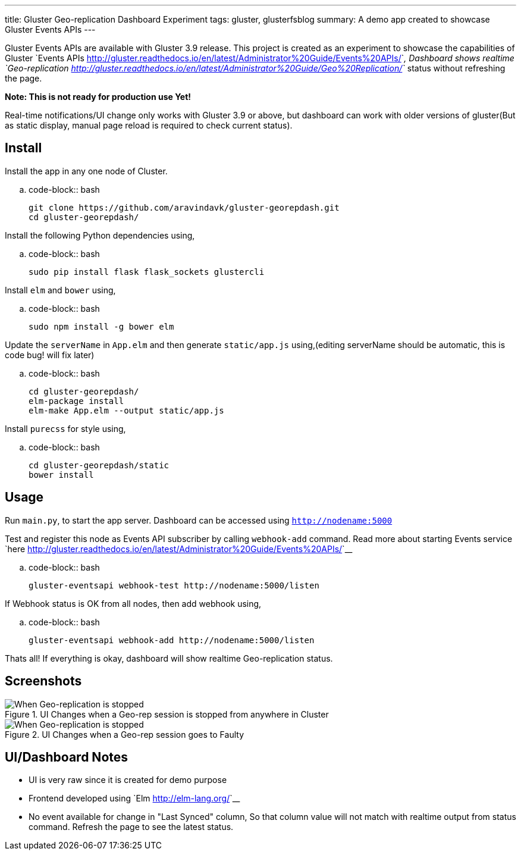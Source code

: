 ---
title: Gluster Geo-replication Dashboard Experiment
tags: gluster, glusterfsblog
summary: A demo app created to showcase Gluster Events APIs
---

Gluster Events APIs are available with Gluster 3.9 release. This
project is created as an experiment to showcase the capabilities of
Gluster `Events APIs <http://gluster.readthedocs.io/en/latest/Administrator%20Guide/Events%20APIs/>`__, Dashboard shows realtime
`Geo-replication <http://gluster.readthedocs.io/en/latest/Administrator%20Guide/Geo%20Replication/>`__
status without refreshing the page.

**Note: This is not ready for production use Yet!**

Real-time notifications/UI change only works with Gluster 3.9 or
above, but dashboard can work with older versions of gluster(But
as static display, manual page reload is required to check current status).

Install
-------
Install the app in any one node of Cluster.

.. code-block:: bash

   git clone https://github.com/aravindavk/gluster-georepdash.git
   cd gluster-georepdash/

Install the following Python dependencies using,

.. code-block:: bash

    sudo pip install flask flask_sockets glustercli

Install ``elm`` and ``bower`` using,

.. code-block:: bash

    sudo npm install -g bower elm

Update the ``serverName`` in ``App.elm`` and then generate ``static/app.js``
using,(editing serverName should be automatic, this is code bug! will
fix later)

.. code-block:: bash

   cd gluster-georepdash/
   elm-package install
   elm-make App.elm --output static/app.js

Install ``purecss`` for style using,

.. code-block:: bash

    cd gluster-georepdash/static
    bower install

Usage
-----
Run ``main.py``, to start the app server. Dashboard can be
accessed using `http://nodename:5000`

Test and register this node as Events API subscriber by calling ``webhook-add``
command. Read more about starting Events service `here <http://gluster.readthedocs.io/en/latest/Administrator%20Guide/Events%20APIs/>`__

.. code-block:: bash

    gluster-eventsapi webhook-test http://nodename:5000/listen

If Webhook status is OK from all nodes, then add webhook using,

.. code-block:: bash

    gluster-eventsapi webhook-add http://nodename:5000/listen

Thats all! If everything is okay, dashboard will show realtime
Geo-replication status.

Screenshots
-----------

.UI Changes when a Geo-rep session is stopped from anywhere in Cluster
image::/images/georep_stop.gif[When Geo-replication is stopped]

.UI Changes when a Geo-rep session goes to Faulty
image::/images/georep_faulty.gif[When Geo-replication is stopped]
   
UI/Dashboard Notes
------------------
- UI is very raw since it is created for demo purpose
- Frontend developed using `Elm <http://elm-lang.org/>`__
- No event available for change in "Last Synced" column, So that
  column value will not match with realtime output from status
  command. Refresh the page to see the latest status.
